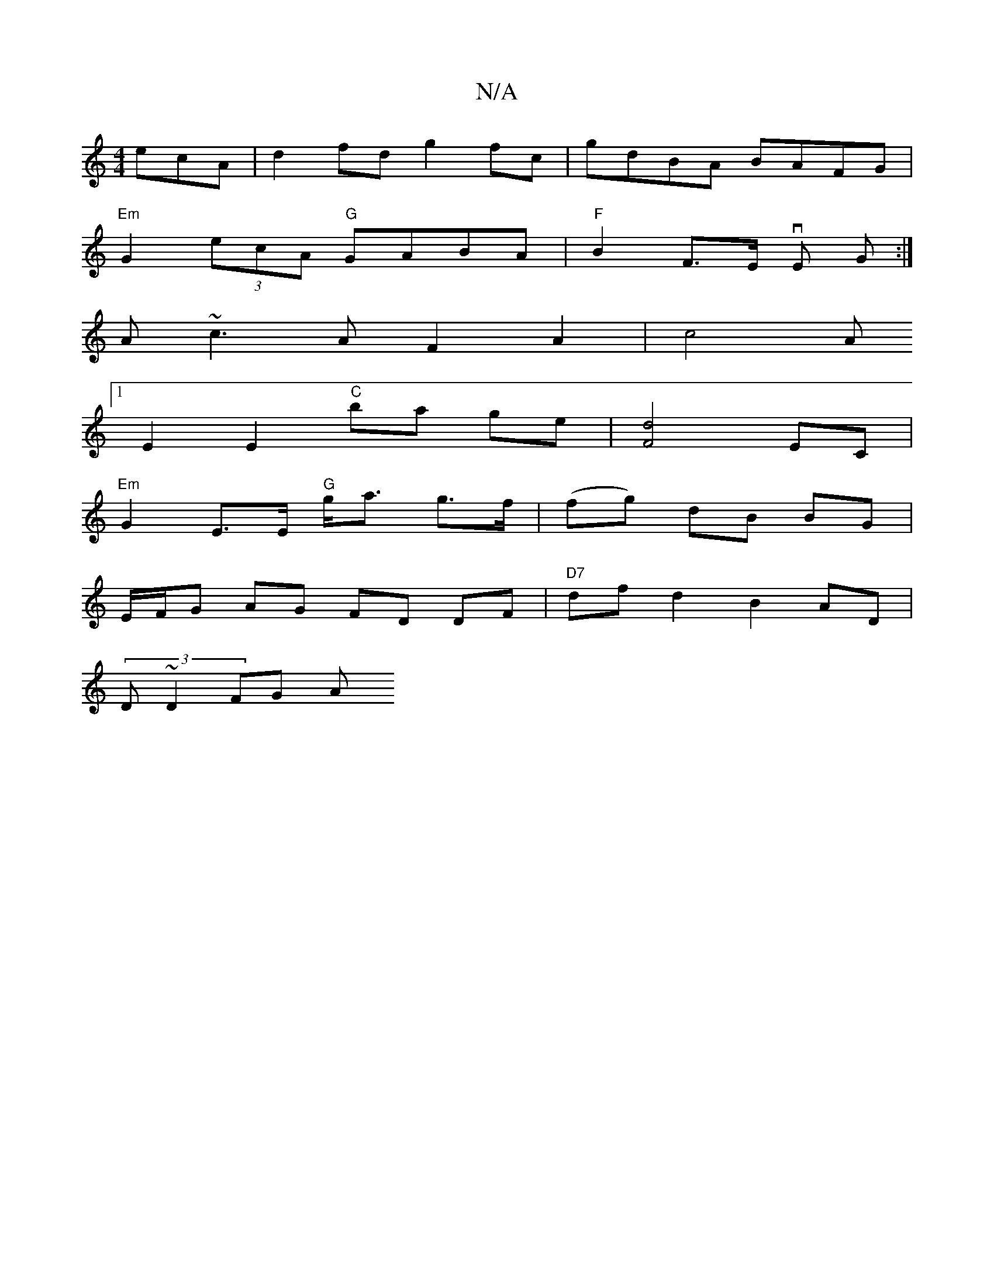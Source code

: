 X:1
T:N/A
M:4/4
R:N/A
K:Cmajor
 ecA | d2 fdg2fc | gdBA BAFG |
"Em"G2 (3ecA "G"GABA|"F"B2 F>E vE G :|
A ~c3 A F2 A2 |c4A
[1 E2 E2 "C"ba ge |[d4F4] EC |
"Em"G2 E>E "G"g<a g>f | (fg) dB BG |
E/F/G AG FD DF|"D7"df d2 B2 AD|
(3D~D2 FG A
